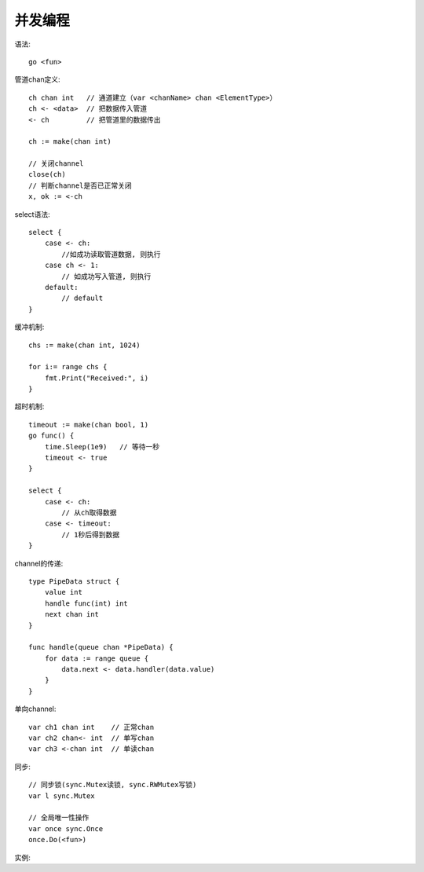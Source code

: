 并发编程
==================
语法::

    go <fun>

管道chan定义::

    ch chan int   // 通道建立（var <chanName> chan <ElementType>）
    ch <- <data>  // 把数据传入管道
    <- ch         // 把管道里的数据传出

    ch := make(chan int)

    // 关闭channel
    close(ch)
    // 判断channel是否已正常关闭
    x, ok := <-ch

select语法::

    select {
        case <- ch:
            //如成功读取管道数据, 则执行
        case ch <- 1:
            // 如成功写入管道, 则执行
        default:
            // default
    }

缓冲机制::

    chs := make(chan int, 1024)

    for i:= range chs {
        fmt.Print("Received:", i)
    }

超时机制::

    timeout := make(chan bool, 1)
    go func() {
        time.Sleep(1e9)   // 等待一秒
        timeout <- true
    }

    select {
        case <- ch:
            // 从ch取得数据
        case <- timeout:
            // 1秒后得到数据
    }

channel的传递::

    type PipeData struct {
        value int
        handle func(int) int
        next chan int
    }

    func handle(queue chan *PipeData) {
        for data := range queue {
            data.next <- data.handler(data.value)
        }
    }


单向channel::

    var ch1 chan int    // 正常chan
    var ch2 chan<- int  // 单写chan
    var ch3 <-chan int  // 单读chan

同步::

    // 同步锁(sync.Mutex读锁, sync.RWMutex写锁)
    var l sync.Mutex

    // 全局唯一性操作
    var once sync.Once
    once.Do(<fun>)


实例:

.. literalinclude ./codes/go.go
